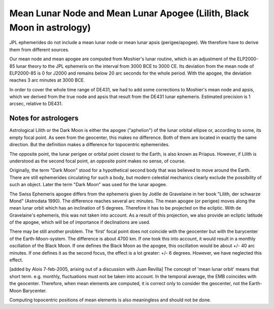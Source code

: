 =======================================================================
Mean Lunar Node and Mean Lunar Apogee (Lilith, Black Moon in astrology)
=======================================================================

JPL ephemerides do not include a mean lunar node or mean lunar apsis
(perigee/apogee). We therefore have to derive them from different sources.

Our mean node and mean apogee are computed from Moshier's lunar routine, which
is an adjustment of the ELP2000-85 lunar theory to the JPL ephemeris on the
interval from 3000 BCE to 3000 CE. Its deviation from the mean node of
ELP2000-85 is 0 for J2000 and remains below 20 arc seconds for the whole
period. With the apogee, the deviation reaches 3 arc minutes at 3000 BCE.

In order to cover the whole time range of DE431, we had to add some corrections
to Moshier's mean node and apsis, which we derived from the true node and apsis
that result from the DE431 lunar ephemeris. Estimated precision is 1 arcsec,
relative to DE431.

Notes for astrologers
=====================

Astrological Lilith or the Dark Moon is either the apogee ("aphelion") of the
lunar orbital ellipse or, according to some, its empty focal point. As seen
from the geocenter, this makes no difference. Both of them are located in
exactly the same direction. But the definition makes a difference for
topocentric ephemerides.

The opposite point, the lunar perigee or orbital point closest to the Earth, is
also known as Priapus. However, if Lilith is understood as the second focal
point, an opposite point makes no sense, of course.

Originally, the term "Dark Moon" stood for a hypothetical second body that was
believed to move around the Earth. There are still ephemerides circulating for
such a body, but modern celestial mechanics clearly exclude the possibility of
such an object. Later the term "Dark Moon" was used for the lunar apogee.

The Swiss Ephemeris apogee differs from the ephemeris given by Joëlle de
Gravelaine in her book "Lilith, der schwarze Mond" (Astrodata 1990). The
difference reaches several arc minutes. The mean apogee (or perigee) moves
along the mean lunar orbit which has an inclination of 5 degrees. Therefore it
has to be projected on the ecliptic. With de Gravelaine's ephemeris, this was
not taken into account. As a result of this projection, we also provide an
ecliptic latitude of the apogee, which will be of importance if declinations
are used.

There may be still another problem. The 'first' focal point does not coincide
with the geocenter but with the barycenter of the Earth-Moon-system. The
difference is about 4700 km. If one took this into account, it would result in
a monthly oscillation of the Black Moon. If one defines the Black Moon as the
apogee, this oscillation would be about +/- 40 arc minutes. If one defines it
as the second focus, the effect is a lot greater: +/- 6 degrees. However, we
have neglected this effect.

[added by Alois 7-feb-2005, arising out of a discussion with Juan Revilla] The
concept of 'mean lunar orbit' means that short term. e.g. monthly, fluctuations
must not be taken into account. In the temporal average, the EMB coincides with
the geocenter. Therefore, when mean elements are computed, it is correct only
to consider the geocenter, not the Earth-Moon Barycenter.

Computing topocentric positions of mean elements is also meaningless and should
not be done.

..
